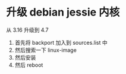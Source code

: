 * 升级 debian jessie 内核

从 3.16 升级到 4.7

1. 首先将 backport 加入到 sources.list 中
2. 然后搜索一下 linux-image
3. 然后安装
4. 然后 reboot
